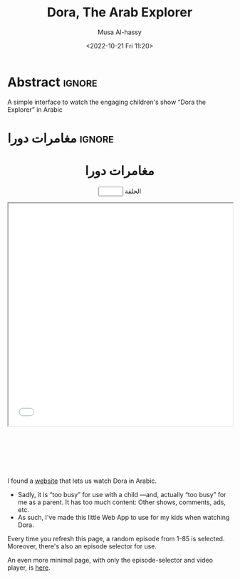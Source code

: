 #+title: Dora, The Arab Explorer
#+description: A simple interface to watch the engaging children's show “Dora the Explorer” in Arabic
#+date: <2022-10-21 Fri 11:20>
#+author: Musa Al-hassy
#+email: alhassy@gmail.com
#+fileimage: https://upload.wikimedia.org/wikipedia/en/6/64/Dora_and_Boots.jpg 350 300
#+filetags: family arabic javascript

* Abstract :ignore:
  :PROPERTIES:
  :CUSTOM_ID: Abstract
  :END:

A simple interface to watch the engaging children's show “Dora the Explorer” in Arabic
* مغامرات دورا                                                       :ignore:
:PROPERTIES:
:CUSTOM_ID: مغامرات-دورا
:END:

#+html: <p style="margin-bottom: 1cm;"></p>
#+begin_export html
<p hidden> See: https://alhassy.github.io/AngularJSCheatSheet/ </p>

<center ng-app="myGreetingApp">

    <script src="https://ajax.googleapis.com/ajax/libs/angularjs/1.8.2/angular.min.js">
    </script>

  <div ng-controller="PromptController">
    <h1>  مغامرات دورا  </h1>
    <p><input type=number ng-model="episode" min=1 max=85 value="{{episode}}"> الحلقة</p>

      <iframe src="{{ episodeURL() | trustAsResourceUrl}}" allowfullscreen="true" width="100%" height="500"></iframe>

    <script>
      var app = angular.module("myGreetingApp", [])

      app.filter('trustAsResourceUrl', ['$sce', function ($sce) {
            return function (val) {
                return $sce.trustAsResourceUrl(val);
            };
        }]);

       app.controller("PromptController",
         function($scope){
           $scope.episode = Math.floor(Math.random() * 85) + 1
           $scope.episodeURL = () =>
`https://www.arteenz.com/plugins/server8/embed.php?url=V1hWQjUxdHdlMTRINWdrS3plMkdhZz09&amp;id=${25879 + $scope.episode}`
       })
    </script>
    </div>
  </center>
#+end_export


#+html: <p style="margin-bottom: 3cm;"></p>

#+begin_details "What is this page for?"
I found a [[https://www.arteenz.com/cartooncat-718.html][website]] that lets us watch Dora in Arabic.

+ Sadly, it is “too busy” for use with a child ---and, actually “too busy” for me as a parent. It has too much content:
  Other shows, comments, ads, etc.
+ As such, I've made this little Web App to use for my kids when watching Dora.

Every time you refresh this page, a random episode from 1-85 is selected. Moreover, there's also an episode selector for use.
#+end_details

#+begin_details "This page has too much text; I'd like a more minimal one!"
An even more minimal page, with only the episode-selector and video player, is [[https://dora-for-yusuf.netlify.app/][here]].
#+end_details
